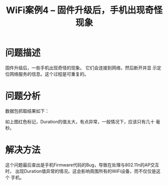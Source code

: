 #+STARTUP: overview
#+TITLE: WiFi案例4 -- 固件升级后，手机出现奇怪现象
#+STARTUP: hidestars
#+OPTIONS:    H:3 num:nil toc:t \n:nil ::t |:t ^:t -:t f:t *:t tex:t d:(HIDE) tags:not-in-toc
#+HTML_HEAD: <link rel="stylesheet" title="Standard" href="css/worg.css" type="text/css" />



* 问题描述
  固件升级后，一些手机出现奇怪的现象。 它们会连接到网络，然后断开并显
  示定位网络服务的信息。这个过程是可重复的。

* 问题分析
  数据包抓取结果如下：
  
  [[./images/2016/2016031404.png]]

  如上图红色标记，Duration的值太大，有点异常，一般情况下，应该只有几十
  毫秒。

* 解决方法
  这个问题最后查出是手机Firmware代码的Bug，导致在处理与802.11n的AP交互时，
  出现Duration值异常的情况。这会影响周围所有的WiFi设备，而不仅仅是这个
  手机。
